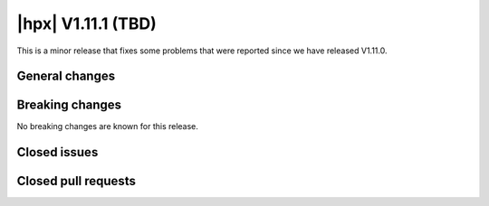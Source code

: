 ..
    Copyright (C) 2007-2025 Hartmut Kaiser

    SPDX-License-Identifier: BSL-1.0
    Distributed under the Boost Software License, Version 1.0. (See accompanying
    file LICENSE_1_0.txt or copy at http://www.boost.org/LICENSE_1_0.txt)

.. _hpx_1_11_1:

============================
|hpx| V1.11.1 (TBD)
============================

This is a minor release that fixes some problems that were reported since we
have released V1.11.0.

General changes
===============

Breaking changes
================

No breaking changes are known for this release.

Closed issues
=============

Closed pull requests
====================
